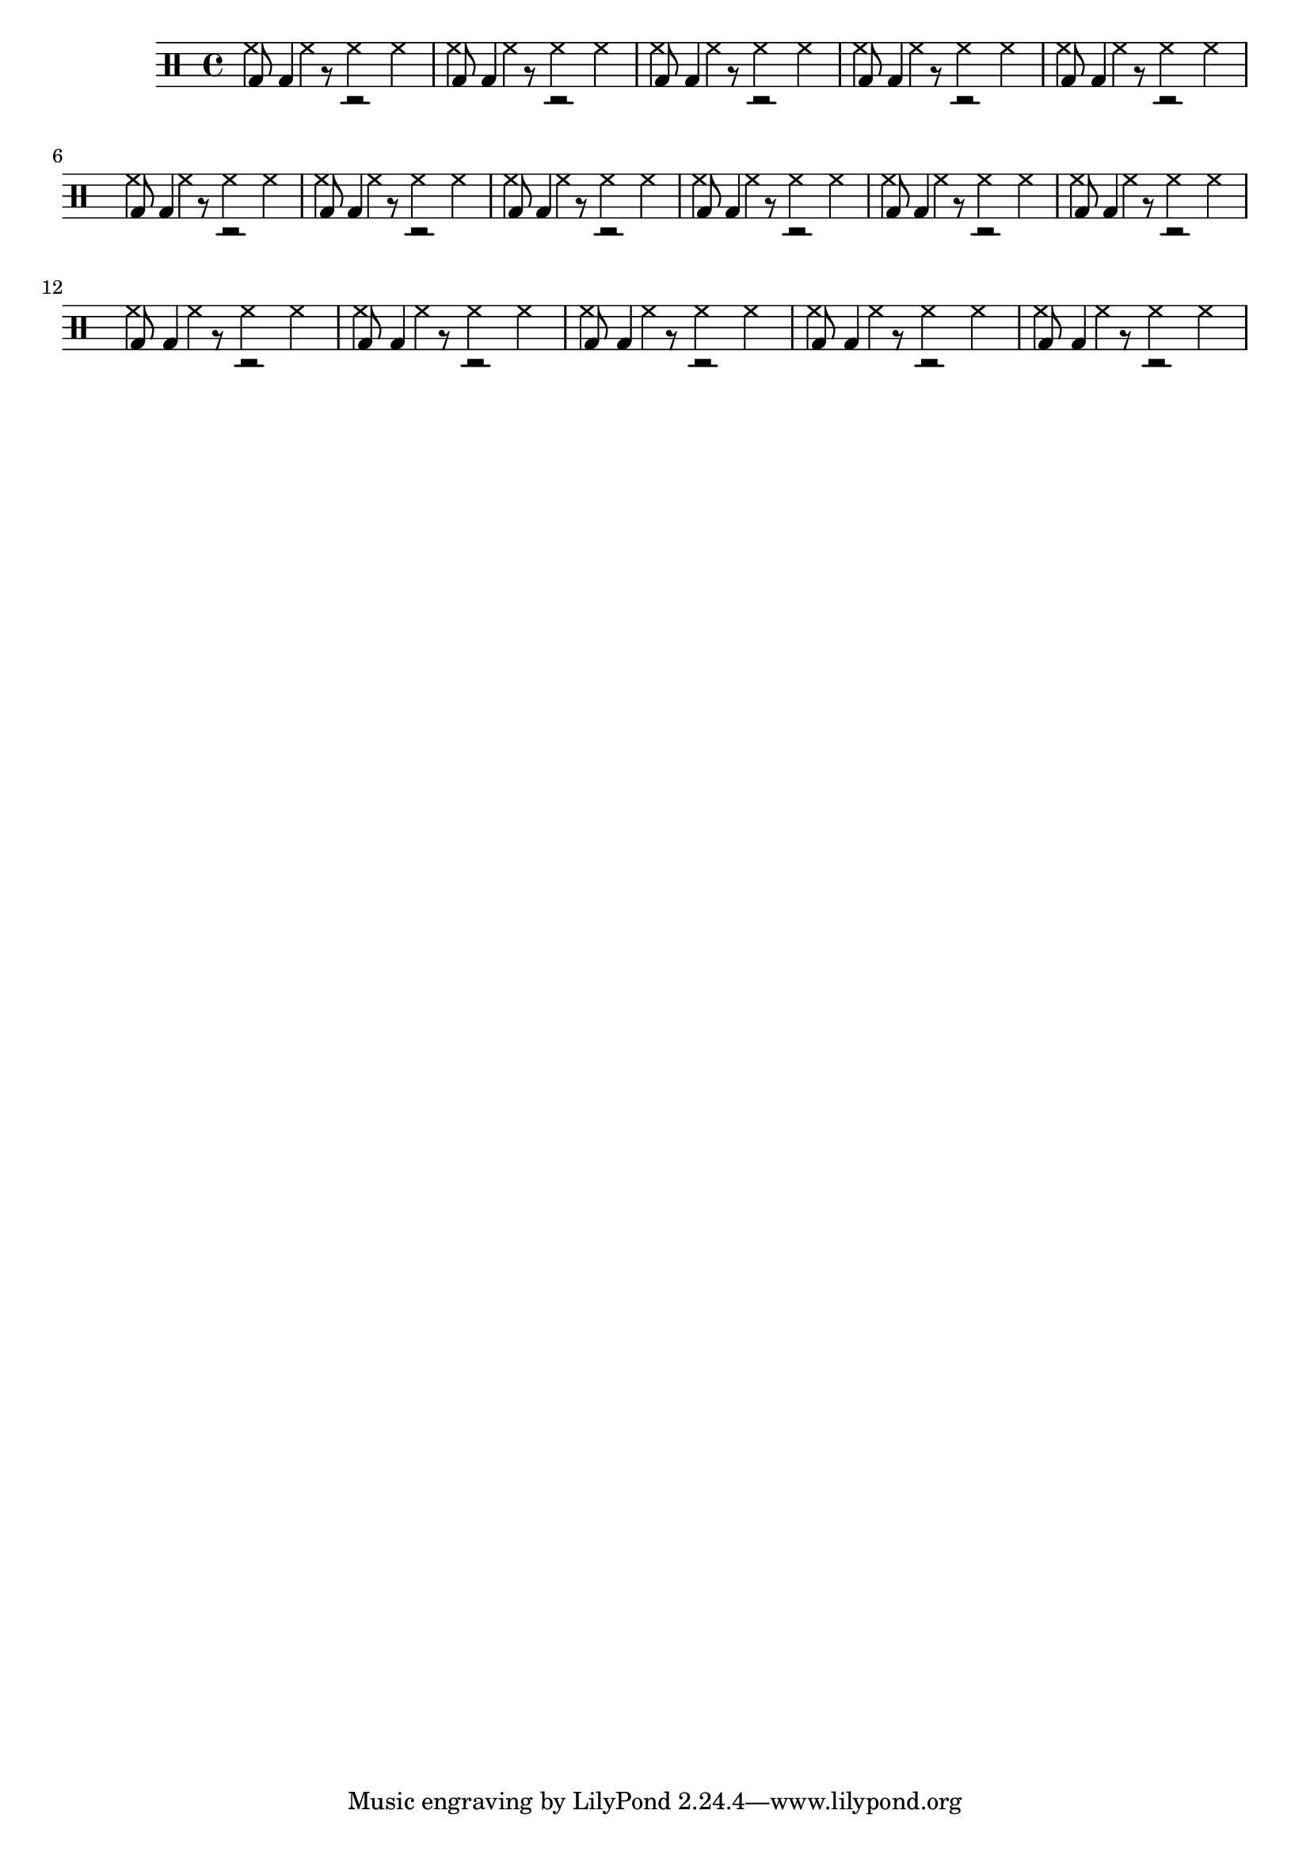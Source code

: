 \score {

	\new DrumStaff {
		<<
		\drummode { \repeat unfold 64 { hh4 } }
		\drummode { \repeat unfold 16 { bd8 bd4 r8 r2 } }
		>>
	}
	\midi {
		\tempo 4 = 80
	}
	\layout {}
}
